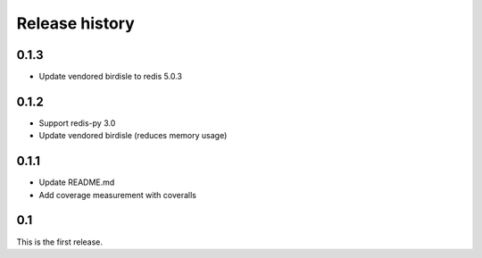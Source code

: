 Release history
===============

0.1.3
-----
- Update vendored birdisle to redis 5.0.3

0.1.2
-----
- Support redis-py 3.0
- Update vendored birdisle (reduces memory usage)

0.1.1
-----
- Update README.md
- Add coverage measurement with coveralls

0.1
---
This is the first release.
